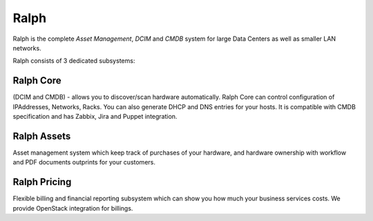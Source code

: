 =====
Ralph
=====


.. image:: https://pypip.in/v/ralph/badge.png
    :target: https://crate.io/packages/ralph/
    :alt: Latest PyPI version

.. image:: https://pypip.in/d/ralph/badge.png
    :target: https://crate.io/packages/ralph/
    :alt: Number of PyPI downloads

.. image:: https://travis-ci.org/allegro/ralph.svg?branch=develop
    :target: https://travis-ci.org/allegro/ralph
    
.. image:: https://coveralls.io/repos/allegro/ralph/badge.png?branch=develop
    :target: https://coveralls.io/r/allegro/ralph?branch=develop
    :alt: Unit tests coverage

Ralph is the complete *Asset Management*, *DCIM* and *CMDB* system for large Data Centers
as well as smaller LAN networks.

Ralph consists of 3 dedicated subsystems:

Ralph Core
**********
(DCIM and CMDB) - allows you to discover/scan hardware automatically.
Ralph Core can control configuration of IPAddresses, Networks, Racks.
You can also generate DHCP and DNS entries for your hosts. It is compatible with CMDB
specification and has Zabbix, Jira and Puppet integration.

Ralph Assets
************
Asset management system which keep track of purchases
of your hardware, and hardware ownership with workflow and PDF documents outprints
for your customers.

Ralph Pricing
*************
Flexible billing and financial reporting subsystem which can
show you how much your business services costs. We provide OpenStack integration
for billings.
